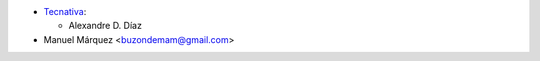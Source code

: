 * `Tecnativa <https://www.tecnativa.com>`__:

  * Alexandre D. Díaz
* Manuel Márquez <buzondemam@gmail.com>
